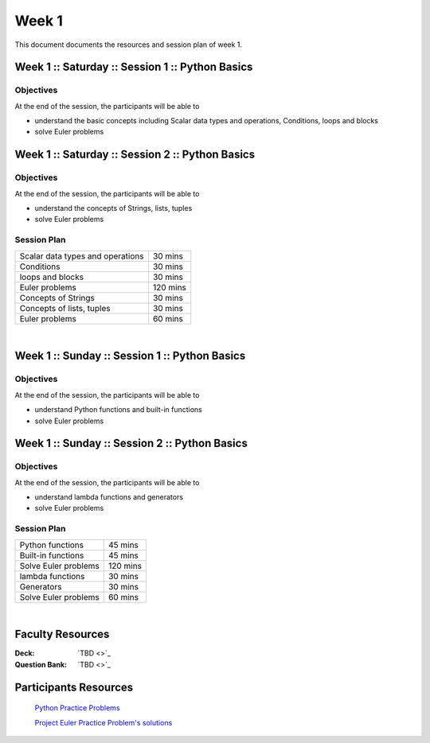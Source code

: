 =======
Week 1
=======

This document documents the resources and session plan of week 1.


Week 1 :: Saturday :: Session 1 :: Python Basics 
---------------------------------------------------

Objectives
^^^^^^^^^^^^^^^^

At the end of the session, the participants will be able to

- understand the basic concepts including Scalar data types and operations, Conditions, loops and blocks
- solve Euler problems



Week 1 :: Saturday :: Session 2 :: Python Basics
-------------------------------------------------

Objectives
^^^^^^^^^^^^^^^^

At the end of the session, the participants will be able to

- understand the concepts of Strings, lists, tuples
- solve Euler problems



Session Plan
^^^^^^^^^^^^^^^^

+------------------------------------------+-------------+
+ Scalar data types and operations         +  30 mins    +
+------------------------------------------+-------------+
+ Conditions                               +  30 mins    +
+------------------------------------------+-------------+
+ loops and blocks                         +  30 mins    +
+------------------------------------------+-------------+
+ Euler problems                           +  120 mins   +
+------------------------------------------+-------------+
+ Concepts of Strings                      +  30 mins    +
+------------------------------------------+-------------+
+ Concepts of lists, tuples                +  30 mins    +
+------------------------------------------+-------------+
+ Euler problems                           +  60 mins    +
+------------------------------------------+-------------+




|

Week 1 :: Sunday :: Session 1 :: Python Basics
----------------------------------------------------

Objectives
^^^^^^^^^^^^^^^^

At the end of the session, the participants will be able to

- understand Python functions and built-in functions
- solve Euler problems




Week 1 :: Sunday :: Session 2 :: Python Basics
---------------------------------------------------------

Objectives
^^^^^^^^^^^^^^^^

At the end of the session, the participants will be able to

- understand lambda functions and generators 
- solve Euler problems


Session Plan
^^^^^^^^^^^^^^^^


+-----------------------------------+-----------+
+ Python functions                  +   45 mins +
+-----------------------------------+-----------+
+ Built-in functions                +   45 mins +
+-----------------------------------+-----------+
+ Solve Euler problems              +   120 mins+
+-----------------------------------+-----------+
+ lambda functions                  +   30 mins +
+-----------------------------------+-----------+
+ Generators                        +   30 mins +
+-----------------------------------+-----------+
+ Solve Euler problems              +   60 mins +
+-----------------------------------+-----------+



|

Faculty Resources
-----------------

:Deck: `TBD <>`_

:Question Bank: `TBD <>`_  



Participants Resources 
-----------------------

    `Python Practice Problems <https://gitlab.com/SUROBHI/ts-central-repository/-/blob/main/source/Store/Python/Euler_Problems/CDS-M0-01-PDF-11.pdf>`_

    `Project Euler Practice Problem's solutions <https://gitlab.com/SUROBHI/ts-central-repository/-/tree/main/source/Store/Python/Euler_Problems>`_ 
